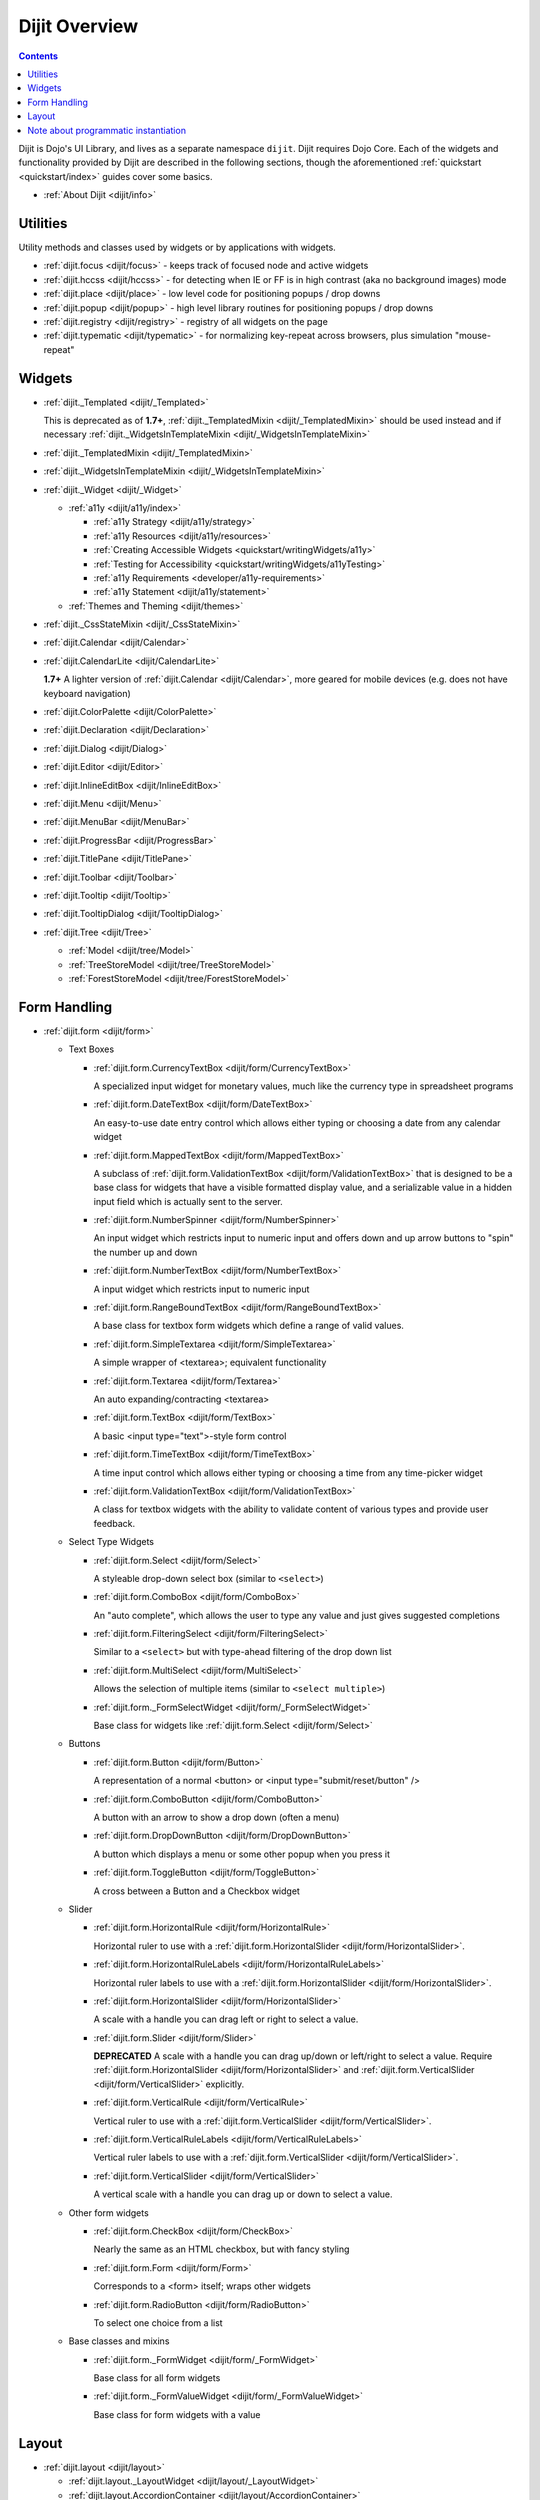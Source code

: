 .. _dijit/index:

==============
Dijit Overview
==============

.. contents::
   :depth: 2

Dijit is Dojo's UI Library, and lives as a separate namespace ``dijit``.
Dijit requires Dojo Core.
Each of the widgets and functionality provided by Dijit are described in the following sections,
though the aforementioned :ref:`quickstart <quickstart/index>` guides cover some basics.

* :ref:`About Dijit <dijit/info>`

Utilities
=========

Utility methods and classes used by widgets or by applications with widgets.

* :ref:`dijit.focus <dijit/focus>` - keeps track of focused node and active widgets
* :ref:`dijit.hccss <dijit/hccss>` - for detecting when IE or FF is in high contrast (aka no background images) mode
* :ref:`dijit.place <dijit/place>` - low level code for positioning popups / drop downs
* :ref:`dijit.popup <dijit/popup>` - high level library routines for positioning popups / drop downs
* :ref:`dijit.registry <dijit/registry>` - registry of all widgets on the page
* :ref:`dijit.typematic <dijit/typematic>` - for normalizing key-repeat across browsers, plus simulation "mouse-repeat"


Widgets
=======

* :ref:`dijit._Templated <dijit/_Templated>`

  This is deprecated as of **1.7+**, :ref:`dijit._TemplatedMixin <dijit/_TemplatedMixin>` should be used instead and if 
  necessary :ref:`dijit._WidgetsInTemplateMixin <dijit/_WidgetsInTemplateMixin>`

* :ref:`dijit._TemplatedMixin <dijit/_TemplatedMixin>`
* :ref:`dijit._WidgetsInTemplateMixin <dijit/_WidgetsInTemplateMixin>`
* :ref:`dijit._Widget <dijit/_Widget>`

  * :ref:`a11y  <dijit/a11y/index>`

    * :ref:`a11y Strategy <dijit/a11y/strategy>`
    * :ref:`a11y Resources <dijit/a11y/resources>`
    * :ref:`Creating Accessible Widgets <quickstart/writingWidgets/a11y>`
    * :ref:`Testing for Accessibility <quickstart/writingWidgets/a11yTesting>`
    * :ref:`a11y Requirements <developer/a11y-requirements>`
    * :ref:`a11y Statement <dijit/a11y/statement>`

  * :ref:`Themes and Theming <dijit/themes>`

* :ref:`dijit._CssStateMixin <dijit/_CssStateMixin>`
* :ref:`dijit.Calendar <dijit/Calendar>`
* :ref:`dijit.CalendarLite <dijit/CalendarLite>`

  **1.7+** A lighter version of :ref:`dijit.Calendar <dijit/Calendar>`, more geared for mobile devices (e.g. does not 
  have keyboard navigation)

* :ref:`dijit.ColorPalette <dijit/ColorPalette>`
* :ref:`dijit.Declaration <dijit/Declaration>`
* :ref:`dijit.Dialog <dijit/Dialog>`
* :ref:`dijit.Editor <dijit/Editor>`
* :ref:`dijit.InlineEditBox <dijit/InlineEditBox>`
* :ref:`dijit.Menu <dijit/Menu>`
* :ref:`dijit.MenuBar <dijit/MenuBar>`
* :ref:`dijit.ProgressBar <dijit/ProgressBar>`
* :ref:`dijit.TitlePane <dijit/TitlePane>`
* :ref:`dijit.Toolbar <dijit/Toolbar>`
* :ref:`dijit.Tooltip <dijit/Tooltip>`
* :ref:`dijit.TooltipDialog <dijit/TooltipDialog>`
* :ref:`dijit.Tree <dijit/Tree>`

  * :ref:`Model <dijit/tree/Model>`
  * :ref:`TreeStoreModel <dijit/tree/TreeStoreModel>`
  * :ref:`ForestStoreModel <dijit/tree/ForestStoreModel>`


Form Handling
=============

* :ref:`dijit.form <dijit/form>`

  * Text Boxes

    * :ref:`dijit.form.CurrencyTextBox <dijit/form/CurrencyTextBox>`

      A specialized input widget for monetary values, much like the currency type in spreadsheet programs

    * :ref:`dijit.form.DateTextBox <dijit/form/DateTextBox>`

      An easy-to-use date entry control which allows either typing or choosing a date from any calendar widget

    * :ref:`dijit.form.MappedTextBox <dijit/form/MappedTextBox>`

      A subclass of :ref:`dijit.form.ValidationTextBox <dijit/form/ValidationTextBox>` that is designed to be a base class for widgets that have a visible formatted display value, and a serializable value in a hidden input field which is actually sent to the server.

    * :ref:`dijit.form.NumberSpinner <dijit/form/NumberSpinner>`

      An input widget which restricts input to numeric input and offers down and up arrow buttons to "spin" the number up and down

    * :ref:`dijit.form.NumberTextBox <dijit/form/NumberTextBox>`

      A input widget which restricts input to numeric input

    * :ref:`dijit.form.RangeBoundTextBox <dijit/form/RangeBoundTextBox>`

      A base class for textbox form widgets which define a range of valid values.

    * :ref:`dijit.form.SimpleTextarea <dijit/form/SimpleTextarea>`

      A simple wrapper of <textarea>; equivalent functionality

    * :ref:`dijit.form.Textarea <dijit/form/Textarea>`

      An auto expanding/contracting <textarea>

    * :ref:`dijit.form.TextBox <dijit/form/TextBox>`

      A basic <input type="text">-style form control

    * :ref:`dijit.form.TimeTextBox <dijit/form/TimeTextBox>`

      A time input control which allows either typing or choosing a time from any time-picker widget

    * :ref:`dijit.form.ValidationTextBox <dijit/form/ValidationTextBox>`

      A class for textbox widgets with the ability to validate content of various types and provide user feedback.

  * Select Type Widgets

    * :ref:`dijit.form.Select <dijit/form/Select>`

      A styleable drop-down select box (similar to ``<select>``)

    * :ref:`dijit.form.ComboBox <dijit/form/ComboBox>`

      An "auto complete", which allows the user to type any value and just gives suggested completions

    * :ref:`dijit.form.FilteringSelect <dijit/form/FilteringSelect>`

      Similar to a ``<select>`` but with type-ahead filtering of the drop down list

    * :ref:`dijit.form.MultiSelect <dijit/form/MultiSelect>`

      Allows the selection of multiple items (similar to ``<select multiple>``)

    * :ref:`dijit.form._FormSelectWidget <dijit/form/_FormSelectWidget>`

      Base class for widgets like :ref:`dijit.form.Select <dijit/form/Select>`


  * Buttons

    * :ref:`dijit.form.Button <dijit/form/Button>`

      A representation of a normal <button> or <input type="submit/reset/button" />

    * :ref:`dijit.form.ComboButton <dijit/form/ComboButton>`

      A button with an arrow to show a drop down (often a menu)

    * :ref:`dijit.form.DropDownButton <dijit/form/DropDownButton>`

      A button which displays a menu or some other popup when you press it

    * :ref:`dijit.form.ToggleButton <dijit/form/ToggleButton>`

      A cross between a Button and a Checkbox widget

  * Slider

    * :ref:`dijit.form.HorizontalRule <dijit/form/HorizontalRule>`

      Horizontal ruler to use with a :ref:`dijit.form.HorizontalSlider <dijit/form/HorizontalSlider>`.

    * :ref:`dijit.form.HorizontalRuleLabels <dijit/form/HorizontalRuleLabels>`

      Horizontal ruler labels to use with a :ref:`dijit.form.HorizontalSlider <dijit/form/HorizontalSlider>`.

    * :ref:`dijit.form.HorizontalSlider <dijit/form/HorizontalSlider>`

      A scale with a handle you can drag left or right to select a value.

    * :ref:`dijit.form.Slider <dijit/form/Slider>`

      **DEPRECATED** A scale with a handle you can drag up/down or left/right to select a value.  Require :ref:`dijit.form.HorizontalSlider <dijit/form/HorizontalSlider>` and :ref:`dijit.form.VerticalSlider <dijit/form/VerticalSlider>` explicitly.

    * :ref:`dijit.form.VerticalRule <dijit/form/VerticalRule>`

      Vertical ruler to use with a :ref:`dijit.form.VerticalSlider <dijit/form/VerticalSlider>`.

    * :ref:`dijit.form.VerticalRuleLabels <dijit/form/VerticalRuleLabels>`

      Vertical ruler labels to use with a :ref:`dijit.form.VerticalSlider <dijit/form/VerticalSlider>`.

    * :ref:`dijit.form.VerticalSlider <dijit/form/VerticalSlider>`

      A vertical scale with a handle you can drag up or down to select a value.

  * Other form widgets

    * :ref:`dijit.form.CheckBox <dijit/form/CheckBox>`

      Nearly the same as an HTML checkbox, but with fancy styling

    * :ref:`dijit.form.Form <dijit/form/Form>`

      Corresponds to a <form> itself; wraps other widgets

    * :ref:`dijit.form.RadioButton <dijit/form/RadioButton>`

      To select one choice from a list

  * Base classes and mixins

    * :ref:`dijit.form._FormWidget <dijit/form/_FormWidget>`

      Base class for all form widgets

    * :ref:`dijit.form._FormValueWidget <dijit/form/_FormValueWidget>`

      Base class for form widgets with a value


Layout
======

* :ref:`dijit.layout <dijit/layout>`

  * :ref:`dijit.layout._LayoutWidget <dijit/layout/_LayoutWidget>`
  * :ref:`dijit.layout.AccordionContainer <dijit/layout/AccordionContainer>`
  * :ref:`dijit.layout.BorderContainer <dijit/layout/BorderContainer>`
  * :ref:`dijit.layout.ContentPane <dijit/layout/ContentPane>`
  * :ref:`dijit.layout.LinkPane <dijit/layout/LinkPane>`
  * :ref:`dijit.layout.StackContainer <dijit/layout/StackContainer>`
  * :ref:`dijit.layout.TabContainer <dijit/layout/TabContainer>`


Note about programmatic instantiation
=====================================

For most of the dijit widgets, you can provide a ``refNode`` which is a placeholder to position your node.
Beware that any attribute set on it (form action, input value, `etc`.) won't be taken into account.
If you want to degrade nicely and have a non-JS compatible version of your site and avoid duplicating attributes
on controls and on instantiation, you should use ``dojo.parser``:

.. js ::

 // All attributes of myNode will be preserved in the widget
 dojo.parser.instantiate([ myNode ], {
   data-dojo-type: "dijit.form.ValidationTextBox",
   dojoSpecificAttr1: value,
   dojoSpecificAttr2: value
 })
